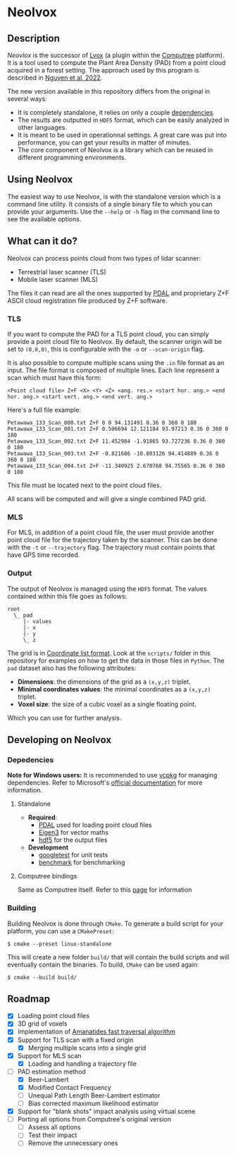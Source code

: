 * Neolvox

** Description

/Neovlox/ is the successor of [[https://computree.onf.fr/?page_id=1348][Lvox]] (a plugin within the [[https://computree.onf.fr/?page_id=589][Computree]]
platform). It is a tool used to compute the Plant Area Density (PAD)
from a point cloud acquired in a forest setting. The approach used by
this program is described in [[https://doi.org/10.1016/j.rse.2022.113115][Nguyen et al. 2022]].

The new version available in this repository differs from the original
in several ways:

- It is completely standalone, it relies on only a couple [[id:Dependencies][dependencies]].
- The results are outputted in =HDF5= format, which can be easily
  analyzed in other languages.
- It is meant to be used in operationnal settings. A great care was
  put into performance, you can get your results in matter of minutes.
- The core component of Neolvox is a library which can be reused
  in different programming environments.

** Using Neolvox

The easiest way to use Neolvox, is with the standalone version which
is a command line utility. It consists of a single binary file to which
you can provide your arguments. Use the =--help= or =-h= flag in the
command line to see the available options.

** What can it do?

Neolvox can process points cloud from two types of lidar scanner:
- Terrestrial laser scanner (TLS)
- Mobile laser scanner (MLS)

The files it can read are all the ones supported by [[https://pdal.io/en/stable/stages/readers.html][PDAL]] and
proprietary Z+F ASCII cloud registration file produced by Z+F
software.

*** TLS

If you want to compute the PAD for a TLS point cloud, you can simply
provide a point cloud file to Neolvox. By default, the scanner origin
will be set to =(0,0,0)=, this is configurable with the =-o= or
=--scan-origin= flag.

It is also possible to compute multiple scans using the =.in= file
format as an input. The file format is composed of multiple
lines. Each line represent a scan which must have this form:

#+begin_src
<Point cloud file> Z+F <X> <Y> <Z> <ang. res.> <start hor. ang.> <end hor. ang.> <start vert. ang.> <end vert. ang.>
#+end_src

Here's a full file example:

#+begin_src
Petawawa_133_Scan_000.txt Z+F 0 0 94.131491 0.36 0 360 0 180
Petawawa_133_Scan_001.txt Z+F 0.506694 12.121184 93.97213 0.36 0 360 0 180
Petawawa_133_Scan_002.txt Z+F 11.452984 -1.91865 93.727236 0.36 0 360 0 180
Petawawa_133_Scan_003.txt Z+F -0.821686 -10.803126 94.414889 0.36 0 360 0 180
Petawawa_133_Scan_004.txt Z+F -11.340925 2.670768 94.75565 0.36 0 360 0 180
#+end_src

This file must be located next to the point cloud files.

All scans will be computed and will give a single combined PAD grid.

*** MLS

For MLS, in addition of a point cloud file, the user must provide
another point cloud file for the trajectory taken by the scanner. This
can be done with the =-t= or =--trajectory= flag. The trajectory must
contain points that have GPS time recorded.

*** Output

The output of Neolvox is managed using the =HDF5= format. The values
contained within this file goes as follows:

#+begin_src
root
  \_ pad
     |- values
     |- x
     |- y
     \_ z
#+end_src

The grid is in [[https://en.wikipedia.org/wiki/Sparse_matrix#Coordinate_list_(COO)][Coordinate list format]]. Look at the =scripts/= folder
in this repository for examples on how to get the data in those files
in =Python=. The =pad= dataset also has the following attributes:

- *Dimensions*: the dimensions of the grid as a =(x,y,z)= triplet.
- *Minimal coordinates values*: the minimal coordinates as a =(x,y,z)= triplet.
- *Voxel size*: the size of a cubic voxel as a single floating point.

Which you can use for further analysis.

** Developing on Neolvox

*** Depedencies
:PROPERTIES:
:ID: Dependencies
:END:

*Note for Windows users:* It is recommended to use [[https://github.com/microsoft/vcpkg][vcpkg]] for managing
dependencies. Refer to Microsoft's [[https://learn.microsoft.com/en-us/vcpkg/get_started/get-started?pivots=shell-powershell][official documentation]] for more information.

**** Standalone
- *Required*:
  - [[https://github.com/PDAL/PDAL][PDAL]] used for loading point cloud files
  - [[https://eigen.tuxfamily.org/index.php?title=Main_Page][Eigen3]] for vector maths
  - [[https://github.com/HDFGroup/hdf5][hdf5]] for the output files
- *Development*
  - [[https://github.com/google/googletest][googletest]] for unit tests
  - [[https://github.com/google/benchmark][benchmark]] for benchmarking

**** Computree bindings
Same as Computree itself. Refer to this [[https://computree.onf.fr/?page_id=1662][page]] for information

*** Building
Building Neolvox is done through =CMake=. To generate a build script for
your platform, you can use a =CMakePreset=:

#+begin_src
$ cmake --preset linux-standalone
#+end_src

This will create a new folder =build/= that will contain the build
scripts and will eventually contain the binaries. To build, =CMake=
can be used again:

#+begin_src
$ cmake --build build/
#+end_src

** Roadmap
- [X] Loading point cloud files
- [X] 3D grid of voxels
- [X] Implementation of [[http://www.cse.yorku.ca/~amana/research/grid.pdf][Amanatides fast traversal algorithm]]
- [X] Support for TLS scan with a fixed origin
  - [X] Merging multiple scans into a single grid
- [X] Support for MLS scan
  - [X] Loading and handling a trajectory file
- [-] PAD estimation method
  - [X] Beer-Lambert
  - [X] Modified Contact Frequency
  - [-] Unequal Path Length Beer-Lambert estimator
  - [ ] Bias corrected maximum likelihood estimator
- [X] Support for "blank shots" impact analysis using virtual scene
- [ ] Porting all options from Computree's original version
  - [ ] Assess all options
  - [ ] Test their impact
  - [ ] Remove the unnecessary ones
